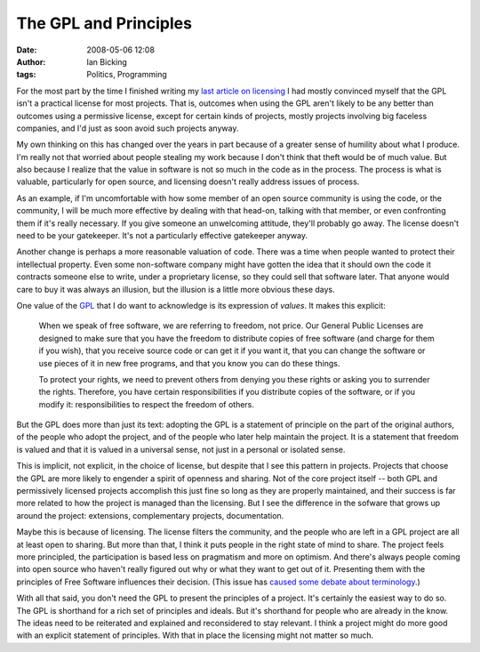 The GPL and Principles
######################
:date: 2008-05-06 12:08
:author: Ian Bicking
:tags: Politics, Programming

For the most part by the time I finished writing my `last article on licensing <https://ianbicking.org/2008/05/05/choosing-a-license />`_ I had mostly convinced myself that the GPL isn't a practical license for most projects.  That is, outcomes when using the GPL aren't likely to be any better than outcomes using a permissive license, except for certain kinds of projects, mostly projects involving big faceless companies, and I'd just as soon avoid such projects anyway.

My own thinking on this has changed over the years in part because of a greater sense of humility about what I produce.  I'm really not that worried about people stealing my work because I don't think that theft would be of much value.  But also because I realize that the value in software is not so much in the code as in the process.  The process is what is valuable, particularly for open source, and licensing doesn't really address issues of process.

As an example, if I'm uncomfortable with how some member of an open source community is using the code, or the community, I will be much more effective by dealing with that head-on, talking with that member, or even confronting them if it's really necessary.  If you give someone an unwelcoming attitude, they'll probably go away.  The license doesn't need to be your gatekeeper.  It's not a particularly effective gatekeeper anyway.

Another change is perhaps a more reasonable valuation of code.  There was a time when people wanted to protect their intellectual property.  Even some non-software company might have gotten the idea that it should own the code it contracts someone else to write, under a proprietary license, so they could sell that software later.  That anyone would care to buy it was always an illusion, but the illusion is a little more obvious these days.

One value of the `GPL <http://www.gnu.org/licenses/gpl.html>`_ that I do want to acknowledge is its expression of *values*.  It makes this explicit:

    When we speak of free software, we are referring to freedom, not price. Our General Public Licenses are designed to make sure that you have the freedom to distribute copies of free software (and charge for them if you wish), that you receive source code or can get it if you want it, that you can change the software or use pieces of it in new free programs, and that you know you can do these things.

    To protect your rights, we need to prevent others from denying you these rights or asking you to surrender the rights. Therefore, you have certain responsibilities if you distribute copies of the software, or if you modify it: responsibilities to respect the freedom of others.

But the GPL does more than just its text: adopting the GPL is a statement of principle on the part of the original authors, of the people who adopt the project, and of the people who later help maintain the project.  It is a statement that freedom is valued and that it is valued in a universal sense, not just in a personal or isolated sense.

This is implicit, not explicit, in the choice of license, but despite that I see this pattern in projects.  Projects that choose the GPL are more likely to engender a spirit of openness and sharing.  Not of the core project itself -- both GPL and permissively licensed projects accomplish this just fine so long as they are properly maintained, and their success is far more related to how the project is managed than the licensing.  But I see the difference in the sofware that grows up around the project: extensions, complementary projects, documentation.

Maybe this is because of licensing.  The license filters the community, and the people who are left in a GPL project are all at least open to sharing.  But more than that, I think it puts people in the right state of mind to share.  The project feels more principled, the participation is based less on pragmatism and more on optimism.  And there's always people coming into open source who haven't really figured out why or what they want to get out of it.  Presenting them with the principles of Free Software influences their decision.  (This issue has `caused some debate about terminology <http://www.gnu.org/philosophy/open-source-misses-the-point.html>`_.)

With all that said, you don't need the GPL to present the principles of a project.  It's certainly the easiest way to do so.  The GPL is shorthand for a rich set of principles and ideals.  But it's shorthand for people who are already in the know.  The ideas need to be reiterated and explained and reconsidered to stay relevant.  I think a project might do more good with an explicit statement of principles.  With that in place the licensing might not matter so much.
